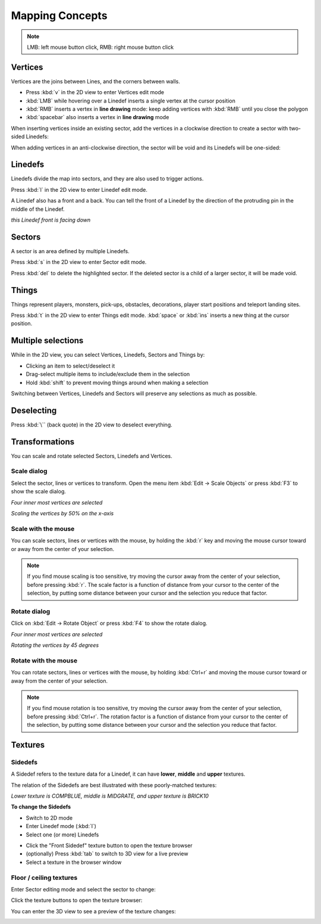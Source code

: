 Mapping Concepts
================

.. note::

    LMB: left mouse button click, RMB: right mouse button click

Vertices
--------

Vertices are the joins between Lines, and the corners between walls.

* Press :kbd:`v` in the 2D view to enter Vertices edit mode
* :kbd:`LMB` while hovering over a Linedef inserts a single vertex at the cursor position
* :kbd:`RMB` inserts a vertex in **line drawing** mode: keep adding vertices with :kbd:`RMB` until you close the polygon
* :kbd:`spacebar` also inserts a vertex in **line drawing** mode

.. image:: vertices.png

When inserting vertices inside an existing sector, add the vertices in a clockwise direction to create a sector with two-sided Linedefs:

.. image:: vertices-sector.png

When adding vertices in an anti-clockwise direction, the sector will be void and its Linedefs will be one-sided:

.. image:: vertices-void-sector.png

Linedefs
--------

Linedefs divide the map into sectors, and they are also used to trigger actions.

Press :kbd:`l` in the 2D view to enter Linedef edit mode.

.. image:: linedefs.png

A Linedef also has a front and a back. You can tell the front of a Linedef by the direction of the protruding pin in the middle of the Linedef.

.. image:: linedef-front.png

*this Linedef front is facing down*


Sectors
-------

A sector is an area defined by multiple Linedefs.

Press :kbd:`s` in the 2D view to enter Sector edit mode.

Press :kbd:`del` to delete the highlighted sector. If the deleted sector is a child of a larger sector, it will be made void.

.. image:: sectors.png

Things
------

Things represent players, monsters, pick-ups, obstacles, decorations, player start positions and teleport landing sites.

Press :kbd:`t` in the 2D view to enter Things edit mode. :kbd:`space` or :kbd:`ins` inserts a new thing at the cursor position.

.. image:: things.png

Multiple selections
-------------------

While in the 2D view, you can select Vertices, Linedefs, Sectors and Things by:

* Clicking an item to select/deselect it
* Drag-select multiple items to include/exclude them in the selection
* Hold :kbd:`shift` to prevent moving things around when making a selection

Switching between Vertices, Linedefs and Sectors will preserve any selections as much as possible.

Deselecting
-----------

Press :kbd:`\`` (back quote) in the 2D view to deselect everything.


Transformations
---------------

You can scale and rotate selected Sectors, Linedefs and Vertices.

Scale dialog
^^^^^^^^^^^^

Select the sector, lines or vertices to transform. Open the menu item :kbd:`Edit -> Scale Objects` or press :kbd:`F3` to show the scale dialog.

.. image:: scale-selection.png

*Four inner most vertices are selected*

.. image:: scale-dialog.png

*Scaling the vertices by 50% on the x-axis*

.. image:: scale-result.png

Scale with the mouse
^^^^^^^^^^^^^^^^^^^^

You can scale sectors, lines or vertices with the mouse, by holding the :kbd:`r` key and moving the mouse cursor toward or away from the center of your selection.

.. note::

    If you find mouse scaling is too sensitive, try moving the cursor away from the center of your selection, before pressing :kbd:`r`. The scale factor is a function of distance from your cursor to the center of the selection, by putting some distance between your cursor and the selection you reduce that factor.

Rotate dialog
^^^^^^^^^^^^^

Click on :kbd:`Edit -> Rotate Object` or press :kbd:`F4` to show the rotate dialog.

.. image:: scale-selection.png

*Four inner most vertices are selected*

.. image:: rotate-dialog.png

*Rotating the vertices by 45 degrees*

.. image:: rotate-result.png


Rotate with the mouse
^^^^^^^^^^^^^^^^^^^^

You can rotate sectors, lines or vertices with the mouse, by holding :kbd:`Ctrl+r` and moving the mouse cursor toward or away from the center of your selection.

.. note::

    If you find mouse rotation is too sensitive, try moving the cursor away from the center of your selection, before pressing :kbd:`Ctrl+r`. The rotation factor is a function of distance from your cursor to the center of the selection, by putting some distance between your cursor and the selection you reduce that factor.

Textures
--------

Sidedefs
^^^^^^^^

A Sidedef refers to the texture data for a Linedef, it can have **lower**, **middle** and **upper** textures.

The relation of the Sidedefs are best illustrated with these poorly-matched textures:

.. image:: textures-sidedefs-3d.png

*Lower texture is COMPBLUE, middle is MIDGRATE, and upper texture is BRICK10*


**To change the Sidedefs**

* Switch to 2D mode
* Enter Linedef mode (:kbd:`l`)
* Select one (or more) Linedefs

.. image:: textures-selection.png

* Click the "Front Sidedef" texture button to open the texture browser
* (optionally) Press :kbd:`tab` to switch to 3D view for a live preview
* Select a texture in the browser window

.. image:: textures-browser.png

Floor / ceiling textures
^^^^^^^^^^^^^^^^^^^^^^^^

Enter Sector editing mode and select the sector to change:

.. image:: floor-ceil-texture-2d.png

Click the texture buttons to open the texture browser:

.. image:: floor-ceil-buttons-closeup.png

You can enter the 3D view to see a preview of the texture changes:

.. image:: floor-ceil-browser.png

